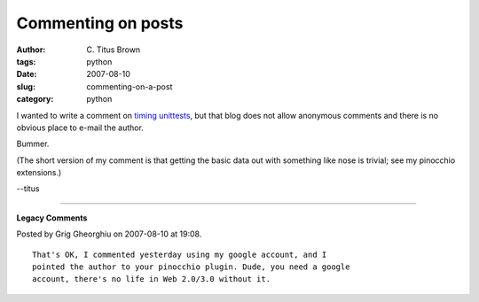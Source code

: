 Commenting on posts
###################

:author: C\. Titus Brown
:tags: python
:date: 2007-08-10
:slug: commenting-on-a-post
:category: python


I wanted to write a comment on `timing unittests <http://renesd.blogspot.com/2007/08/timing-and-unittests-graphing-speed.html>`__, but that blog does not allow anonymous comments and there is no obvious place to e-mail the author.

Bummer.

(The short version of my comment is that getting the basic data out with something like nose is trivial; see my pinocchio extensions.)

--titus


----

**Legacy Comments**


Posted by Grig Gheorghiu on 2007-08-10 at 19:08. 

::

   That's OK, I commented yesterday using my google account, and I
   pointed the author to your pinocchio plugin. Dude, you need a google
   account, there's no life in Web 2.0/3.0 without it.


